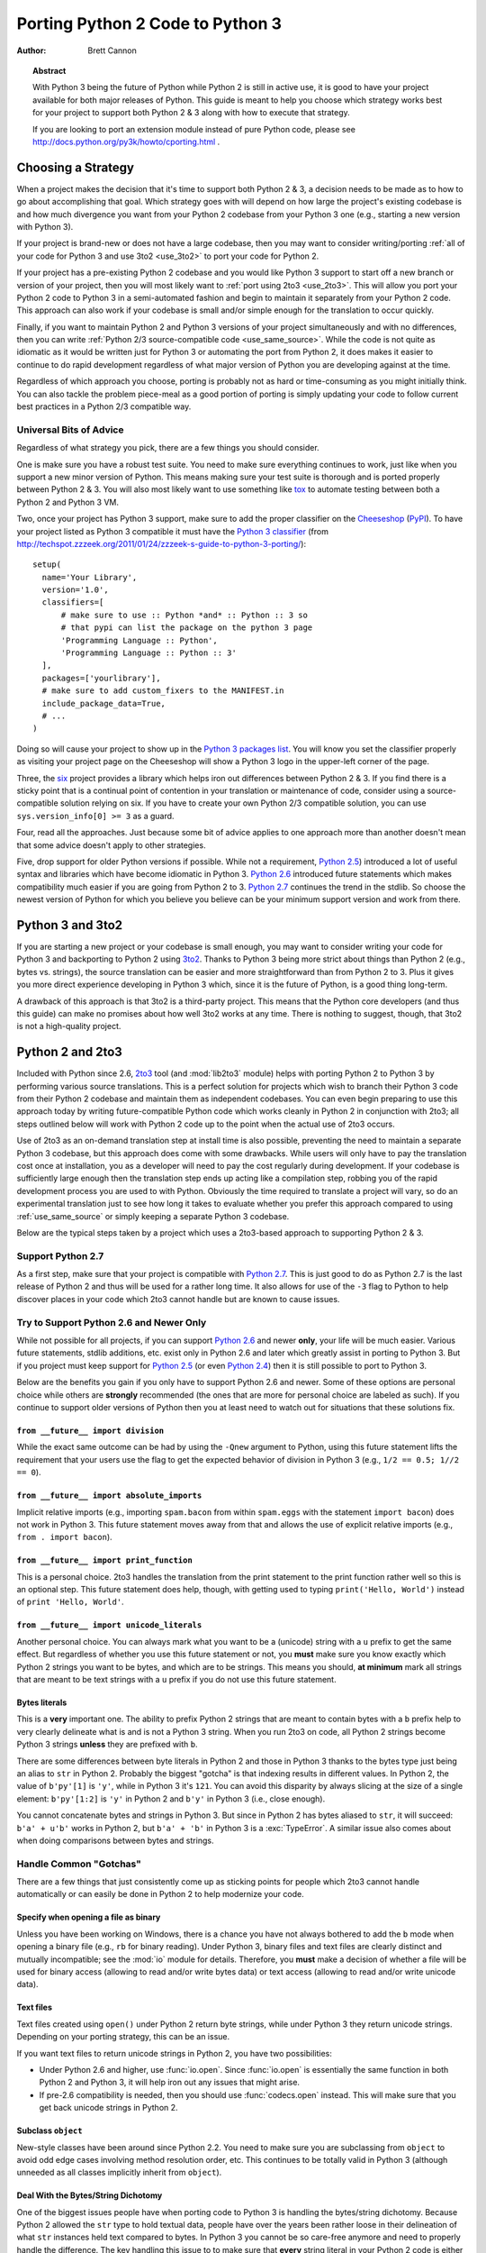 .. _pyporting-howto:

*********************************
Porting Python 2 Code to Python 3
*********************************

:author: Brett Cannon

.. topic:: Abstract

   With Python 3 being the future of Python while Python 2 is still in active
   use, it is good to have your project available for both major releases of
   Python. This guide is meant to help you choose which strategy works best
   for your project to support both Python 2 & 3 along with how to execute
   that strategy.

   If you are looking to port an extension module instead of pure Python code,
   please see http://docs.python.org/py3k/howto/cporting.html .


Choosing a Strategy
===================
When a project makes the decision that it's time to support both Python 2 & 3,
a decision needs to be made as to how to go about accomplishing that goal.
Which strategy goes with will depend on how large the project's existing
codebase is and how much divergence you want from your Python 2 codebase from
your Python 3 one (e.g., starting a new version with Python 3).

If your project is brand-new or does not have a large codebase, then you may
want to consider writing/porting :ref:`all of your code for Python 3
and use 3to2 <use_3to2>` to port your code for Python 2.

If your project has a pre-existing Python 2 codebase and you would like Python
3 support to start off a new branch or version of your project, then you will
most likely want to :ref:`port using 2to3 <use_2to3>`. This will allow you port
your Python 2 code to Python 3 in a semi-automated fashion and begin to
maintain it separately from your Python 2 code. This approach can also work if
your codebase is small and/or simple enough for the translation to occur
quickly.

Finally, if you want to maintain Python 2 and Python 3 versions of your project
simultaneously and with no differences, then you can write :ref:`Python 2/3
source-compatible code <use_same_source>`. While the code is not quite as
idiomatic as it would be written just for Python 3 or automating the port from
Python 2, it does makes it easier to continue to do rapid development
regardless of what major version of Python you are developing against at the
time.

Regardless of which approach you choose, porting is probably not as hard or
time-consuming as you might initially think. You can also tackle the problem
piece-meal as a good portion of porting is simply updating your code to follow
current best practices in a Python 2/3 compatible way.


Universal Bits of Advice
------------------------
Regardless of what strategy you pick, there are a few things you should
consider.

One is make sure you have a robust test suite. You need to make sure everything
continues to work, just like when you support a new minor version of Python.
This means making sure your test suite is thorough and is ported properly
between Python 2 & 3. You will also most likely want to use something like tox_
to automate testing between both a Python 2 and Python 3 VM.

Two, once your project has Python 3 support, make sure to add the proper
classifier on the Cheeseshop_ (PyPI_). To have your project listed as Python 3
compatible it must have the
`Python 3 classifier <http://pypi.python.org/pypi?:action=browse&c=533>`_
(from
http://techspot.zzzeek.org/2011/01/24/zzzeek-s-guide-to-python-3-porting/)::

   setup(
     name='Your Library',
     version='1.0',
     classifiers=[
         # make sure to use :: Python *and* :: Python :: 3 so
         # that pypi can list the package on the python 3 page
         'Programming Language :: Python',
         'Programming Language :: Python :: 3'
     ],
     packages=['yourlibrary'],
     # make sure to add custom_fixers to the MANIFEST.in
     include_package_data=True,
     # ...
   )


Doing so will cause your project to show up in the
`Python 3 packages list
<http://pypi.python.org/pypi?:action=browse&c=533&show=all>`_. You will know
you set the classifier properly as visiting your project page on the Cheeseshop
will show a Python 3 logo in the upper-left corner of the page.

Three, the six_ project provides a library which helps iron out differences
between Python 2 & 3. If you find there is a sticky point that is a continual
point of contention in your translation or maintenance of code, consider using
a source-compatible solution relying on six. If you have to create your own
Python 2/3 compatible solution, you can use ``sys.version_info[0] >= 3`` as a
guard.

Four, read all the approaches. Just because some bit of advice applies to one
approach more than another doesn't mean that some advice doesn't apply to other
strategies.

Five, drop support for older Python versions if possible. While not a
requirement, `Python 2.5`_) introduced a lot of useful syntax and libraries
which have become idiomatic in Python 3. `Python 2.6`_ introduced future
statements which makes compatibility much easier if you are going from Python 2
to 3.
`Python 2.7`_ continues the trend in the stdlib. So choose the newest version
of Python for which you believe you believe can be your minimum support version
and work from there.


.. _tox: http://codespeak.net/tox/
.. _Cheeseshop:
.. _PyPI: http://pypi.python.org/
.. _six: http://packages.python.org/six
.. _Python 2.7: http://www.python.org/2.7.x
.. _Python 2.6: http://www.python.org/2.6.x
.. _Python 2.5: http://www.python.org/2.5.x
.. _Python 2.4: http://www.python.org/2.4.x


.. _use_3to2:

Python 3 and 3to2
=================
If you are starting a new project or your codebase is small enough, you may
want to consider writing your code for Python 3 and backporting to Python 2
using 3to2_. Thanks to Python 3 being more strict about things than Python 2
(e.g., bytes vs. strings), the source translation can be easier and more
straightforward than from Python 2 to 3. Plus it gives you more direct
experience developing in Python 3 which, since it is the future of Python, is a
good thing long-term.

A drawback of this approach is that 3to2 is a third-party project. This means
that the Python core developers (and thus this guide) can make no promises
about how well 3to2 works at any time. There is nothing to suggest, though,
that 3to2 is not a high-quality project.


.. _3to2: https://bitbucket.org/amentajo/lib3to2/overview


.. _use_2to3:

Python 2 and 2to3
=================
Included with Python since 2.6, 2to3_ tool (and :mod:`lib2to3` module) helps
with porting Python 2 to Python 3 by performing various source translations.
This is a perfect solution for projects which wish to branch their Python 3
code from their Python 2 codebase and maintain them as independent codebases.
You can even begin preparing to use this approach today by writing
future-compatible Python code which works cleanly in Python 2 in conjunction
with 2to3; all steps outlined below will work with Python 2 code up to the
point when the actual use of 2to3 occurs.

Use of 2to3 as an on-demand translation step at install time is also possible,
preventing the need to maintain a separate Python 3 codebase, but this approach
does come with some drawbacks. While users will only have to pay the
translation cost once at installation, you as a developer will need to pay the
cost regularly during development. If your codebase is sufficiently large
enough then the translation step ends up acting like a compilation step,
robbing you of the rapid development process you are used to with Python.
Obviously the time required to translate a project will vary, so do an
experimental translation just to see how long it takes to evaluate whether you
prefer this approach compared to using :ref:`use_same_source` or simply keeping
a separate Python 3 codebase.

Below are the typical steps taken by a project which uses a 2to3-based approach
to supporting Python 2 & 3.


Support Python 2.7
------------------
As a first step, make sure that your project is compatible with `Python 2.7`_.
This is just good to do as Python 2.7 is the last release of Python 2 and thus
will be used for a rather long time. It also allows for use of the ``-3`` flag
to Python to help discover places in your code which 2to3 cannot handle but are
known to cause issues.

Try to Support Python 2.6 and Newer Only
----------------------------------------
While not possible for all projects, if you can support `Python 2.6`_ and newer
**only**, your life will be much easier. Various future statements, stdlib
additions, etc. exist only in Python 2.6 and later which greatly assist in
porting to Python 3. But if you project must keep support for `Python 2.5`_ (or
even `Python 2.4`_) then it is still possible to port to Python 3.

Below are the benefits you gain if you only have to support Python 2.6 and
newer. Some of these options are personal choice while others are
**strongly** recommended (the ones that are more for personal choice are
labeled as such).  If you continue to support older versions of Python then you
at least need to watch out for situations that these solutions fix.


``from __future__ import division``
'''''''''''''''''''''''''''''''''''
While the exact same outcome can be had by using the ``-Qnew`` argument to
Python, using this future statement lifts the requirement that your users use
the flag to get the expected behavior of division in Python 3 (e.g., ``1/2 ==
0.5; 1//2 == 0``).


``from __future__ import absolute_imports``
'''''''''''''''''''''''''''''''''''''''''''
Implicit relative imports (e.g., importing ``spam.bacon`` from within
``spam.eggs`` with the statement ``import bacon``) does not work in Python 3.
This future statement moves away from that and allows the use of explicit
relative imports (e.g., ``from . import bacon``).


``from __future__ import print_function``
'''''''''''''''''''''''''''''''''''''''''
This is a personal choice. 2to3 handles the translation from the print
statement to the print function rather well so this is an optional step. This
future statement does help, though, with getting used to typing
``print('Hello, World')`` instead of ``print 'Hello, World'``.


``from __future__ import unicode_literals``
'''''''''''''''''''''''''''''''''''''''''''
Another personal choice. You can always mark what you want to be a (unicode)
string with a ``u`` prefix to get the same effect. But regardless of whether
you use this future statement or not, you **must** make sure you know exactly
which Python 2 strings you want to be bytes, and which are to be strings. This
means you should, **at minimum** mark all strings that are meant to be text
strings with a ``u`` prefix if you do not use this future statement.


Bytes literals
''''''''''''''
This is a **very** important one. The ability to prefix Python 2 strings that
are meant to contain bytes with a ``b`` prefix help to very clearly delineate
what is and is not a Python 3 string. When you run 2to3 on code, all Python 2
strings become Python 3 strings **unless** they are prefixed with ``b``.

There are some differences between byte literals in Python 2 and those in
Python 3 thanks to the bytes type just being an alias to ``str`` in Python 2.
Probably the biggest "gotcha" is that indexing results in different values. In
Python 2, the value of ``b'py'[1]`` is ``'y'``, while in Python 3 it's ``121``.
You can avoid this disparity by always slicing at the size of a single element:
``b'py'[1:2]`` is ``'y'`` in Python 2 and ``b'y'`` in Python 3 (i.e., close
enough).

You cannot concatenate bytes and strings in Python 3. But since in Python
2 has bytes aliased to ``str``, it will succeed: ``b'a' + u'b'`` works in
Python 2, but ``b'a' + 'b'`` in Python 3 is a :exc:`TypeError`. A similar issue
also comes about when doing comparisons between bytes and strings.


Handle Common "Gotchas"
-----------------------
There are a few things that just consistently come up as sticking points for
people which 2to3 cannot handle automatically or can easily be done in Python 2
to help modernize your code.


Specify when opening a file as binary
'''''''''''''''''''''''''''''''''''''

Unless you have been working on Windows, there is a chance you have not always
bothered to add the ``b`` mode when opening a binary file (e.g., ``rb`` for
binary reading).  Under Python 3, binary files and text files are clearly
distinct and mutually incompatible; see the :mod:`io` module for details.
Therefore, you **must** make a decision of whether a file will be used for
binary access (allowing to read and/or write bytes data) or text access
(allowing to read and/or write unicode data).

Text files
''''''''''

Text files created using ``open()`` under Python 2 return byte strings,
while under Python 3 they return unicode strings.  Depending on your porting
strategy, this can be an issue.

If you want text files to return unicode strings in Python 2, you have two
possibilities:

* Under Python 2.6 and higher, use :func:`io.open`.  Since :func:`io.open`
  is essentially the same function in both Python 2 and Python 3, it will
  help iron out any issues that might arise.

* If pre-2.6 compatibility is needed, then you should use :func:`codecs.open`
  instead.  This will make sure that you get back unicode strings in Python 2.

Subclass ``object``
'''''''''''''''''''
New-style classes have been around since Python 2.2. You need to make sure you
are subclassing from ``object`` to avoid odd edge cases involving method
resolution order, etc. This continues to be totally valid in Python 3 (although
unneeded as all classes implicitly inherit from ``object``).


Deal With the Bytes/String Dichotomy
''''''''''''''''''''''''''''''''''''
One of the biggest issues people have when porting code to Python 3 is handling
the bytes/string dichotomy. Because Python 2 allowed the ``str`` type to hold
textual data, people have over the years been rather loose in their delineation
of what ``str`` instances held text compared to bytes. In Python 3 you cannot
be so care-free anymore and need to properly handle the difference. The key
handling this issue to to make sure that **every** string literal in your
Python 2 code is either syntactically of functionally marked as either bytes or
text data. After this is done you then need to make sure your APIs are designed
to either handle a specific type or made to be properly polymorphic.


Mark Up Python 2 String Literals
********************************

First thing you must do is designate every single string literal in Python 2
as either textual or bytes data. If you are only supporting Python 2.6 or
newer, this can be accomplished by marking bytes literals with a ``b`` prefix
and then designating textual data with a ``u`` prefix or using the
``unicode_literals`` future statement.

If your project supports versions of Python pre-dating 2.6, then you should use
the six_ project and its ``b()`` function to denote bytes literals. For text
literals you can either use six's ``u()`` function or use a ``u`` prefix.


Decide what APIs Will Accept
****************************
In Python 2 it was very easy to accidentally create an API that accepted both
bytes and textual data. But in Python 3, thanks to the more strict handling of
disparate types, this loose usage of bytes and text together tends to fail.

Take the dict ``{b'a': 'bytes', u'a': 'text'}`` in Python 2.6. It creates the
dict ``{u'a': 'text'}`` since ``b'a' == u'a'``. But in Python 3 the equivalent
dict creates ``{b'a': 'bytes', 'a': 'text'}``, i.e., no lost data. Similar
issues can crop up when transitioning Python 2 code to Python 3.

This means you need to choose what an API is going to accept and create and
consistently stick to that API in both Python 2 and 3.


Bytes / unicode comparison
**************************

In Python 3, mixing bytes and unicode is forbidden in most situations; it
will raise a :class:`TypeError` where Python 2 would have attempted an implicit
coercion between types.  However, there is one case where it doesn't and
it can be very misleading::

   >>> b"" == ""
   False

This is because comparison for equality is required by the language to always
succeed (and return ``False`` for incompatible types).  However, this also
means that code incorrectly ported to Python 3 can display buggy behaviour
if such comparisons are silently executed.  To detect such situations,
Python 3 has a ``-b`` flag that will display a warning::

   $ python3 -b
   >>> b"" == ""
   __main__:1: BytesWarning: Comparison between bytes and string
   False

To turn the warning into an exception, use the ``-bb`` flag instead::

   $ python3 -bb
   >>> b"" == ""
   Traceback (most recent call last):
     File "<stdin>", line 1, in <module>
   BytesWarning: Comparison between bytes and string


Indexing bytes objects
''''''''''''''''''''''

Another potentially surprising change is the indexing behaviour of bytes
objects in Python 3::

   >>> b"xyz"[0]
   120

Indeed, Python 3 bytes objects (as well as :class:`bytearray` objects)
are sequences of integers.  But code converted from Python 2 will often
assume that indexing a bytestring produces another bytestring, not an
integer.  To reconcile both behaviours, use slicing::

   >>> b"xyz"[0:1]
   b'x'
   >>> n = 1
   >>> b"xyz"[n:n+1]
   b'y'

The only remaining gotcha is that an out-of-bounds slice returns an empty
bytes object instead of raising ``IndexError``:

   >>> b"xyz"[3]
   Traceback (most recent call last):
     File "<stdin>", line 1, in <module>
   IndexError: index out of range
   >>> b"xyz"[3:4]
   b''


``__str__()``/``__unicode__()``
'''''''''''''''''''''''''''''''
In Python 2, objects can specify both a string and unicode representation of
themselves. In Python 3, though, there is only a string representation. This
becomes an issue as people can inadvertantly do things in their ``__str__()``
methods which have unpredictable results (e.g., infinite recursion if you
happen to use the ``unicode(self).encode('utf8')`` idiom as the body of your
``__str__()`` method).

There are two ways to solve this issue. One is to use a custom 2to3 fixer. The
blog post at http://lucumr.pocoo.org/2011/1/22/forwards-compatible-python/
specifies how to do this. That will allow 2to3 to change all instances of ``def
__unicode(self): ...`` to ``def __str__(self): ...``. This does require you
define your ``__str__()`` method in Python 2 before your ``__unicode__()``
method.

The other option is to use a mixin class. This allows you to only define a
``__unicode__()`` method for your class and let the mixin derive
``__str__()`` for you (code from
http://lucumr.pocoo.org/2011/1/22/forwards-compatible-python/)::

   import sys

   class UnicodeMixin(object):

     """Mixin class to handle defining the proper __str__/__unicode__
     methods in Python 2 or 3."""

     if sys.version_info[0] >= 3: # Python 3
         def __str__(self):
             return self.__unicode__()
     else:  # Python 2
         def __str__(self):
             return self.__unicode__().encode('utf8')


   class Spam(UnicodeMixin):

     def __unicode__(self):
         return u'spam-spam-bacon-spam'  # 2to3 will remove the 'u' prefix


Don't Index on Exceptions
'''''''''''''''''''''''''

In Python 2, the following worked::

   >>> exc = Exception(1, 2, 3)
   >>> exc.args[1]
   2
   >>> exc[1]  # Python 2 only!
   2

But in Python 3, indexing directly off of an exception is an error. You need to
make sure to only index on :attr:`BaseException.args` attribute which is a
sequence containing all arguments passed to the :meth:`__init__` method.

Even better is to use documented attributes the exception provides.

Don't use ``__getslice__`` & Friends
''''''''''''''''''''''''''''''''''''

Been deprecated for a while, but Python 3 finally drops support for
``__getslice__()``, etc. Move completely over to :meth:`__getitem__` and
friends.


Stop Using :mod:`doctest`
'''''''''''''''''''''''''
While 2to3 tries to port doctests properly, it's a rather tough thing to do. It
is probably best to simply convert your critical doctests to :mod:`unittest`.


Eliminate ``-3`` Warnings
-------------------------
When you run your application's test suite, run it using the ``-3`` flag passed
to Python. This will cause various warnings to be raised during execution about
things that 2to3 cannot handle automatically (e.g., modules that have been
removed). Try to eliminate those warnings to make your code even more portable
to Python 3.


Run 2to3
--------
Once you have made your Python 2 code future-compatible with Python 3, it's
time to use 2to3_ to actually port your code.


Manually
''''''''
To manually convert source code using 2to3_, you use the ``2to3`` script that
is installed with Python 2.6 and later.::

   2to3 <directory or file to convert>

This will cause 2to3 to write out a diff with all of the fixers applied for the
converted source code. If you would like 2to3 to go ahead and apply the changes
you can pass it the ``-w`` flag::

   2to3 -w <stuff to convert>

There are other flags available to control exactly which fixers are applied,
etc.


During Installation
'''''''''''''''''''
When a user installs your project for Python 3, you can have either
:mod:`distutils` or Distribute_ run 2to3_ on your behalf.
For distutils, use the following idiom::

   try:  # Python 3
     from distutils.command.build_py import build_py_2to3 as build_py
   except ImportError:  # Python 2
     from distutils.command.build_py import build_py

   setup(cmdclass = {'build_py':build_py},
     # ...
   )

   For Distribute::

   setup(use_2to3=True,
     # ...
   )

This will allow you to not have to distribute a separate Python 3 version of
your project. It does require, though, that when you perform development that
you at least build your project and use the built Python 3 source for testing.


Verify & Test
-------------
At this point you should (hopefully) have your project converted in such a way
that it works in Python 3. Verify it by running your unit tests and making sure
nothing has gone awry. If you miss something then figure out how to fix it in
Python 3, backport to your Python 2 code, and run your code through 2to3 again
to verify the fix transforms properly.


.. _2to3: http://docs.python.org/py3k/library/2to3.html
.. _Distribute: http://packages.python.org/distribute/


.. _use_same_source:

Python 2/3 Compatible Source
============================
While it may seem counter-intuitive, you can write Python code which is
source-compatible between Python 2 & 3. It does lead to code that is not
entirely idiomatic Python (e.g., having to extract the currently raised
exception from ``sys.exc_info()[1]``), but it can be run under Python 2
**and** Python 3 without using 2to3_ as a translation step. This allows you to
continue to have a rapid development process regardless of whether you are
developing under Python 2 or Python 3. Whether this approach or using
:ref:`use_2to3` works best for you will be a per-project decision.

To get a complete idea of what issues you will need to deal with, see the
`What's New in Python 3.0`_. Others have reorganized the data in other formats
such as http://docs.pythonsprints.com/python3_porting/py-porting.html .

The following are some steps to take to try to support both Python 2 & 3 from
the same source code.


.. _What's New in Python 3.0: http://docs.python.org/release/3.0/whatsnew/3.0.html


Follow The Steps for Using 2to3_ (sans 2to3)
--------------------------------------------
All of the steps outlined in how to
:ref:`port Python 2 code with 2to3 <use_2to3>` apply
to creating a Python 2/3 codebase. This includes trying only support Python 2.6
or newer (the :mod:`__future__` statements work in Python 3 without issue),
eliminating warnings that are triggered by ``-3``, etc.

Essentially you should cover all of the steps short of running 2to3 itself.


Use six_
--------
The six_ project contains many things to help you write portable Python code.
You should make sure to read its documentation from beginning to end and use
any and all features it provides. That way you will minimize any mistakes you
might make in writing cross-version code.


Capturing the Currently Raised Exception
----------------------------------------
One change between Python 2 and 3 that will require changing how you code is
accessing the currently raised exception.  In Python 2 the syntax to access the
current exception is::

   try:
     raise Exception()
   except Exception, exc:
     # Current exception is 'exc'
     pass

This syntax changed in Python 3 to::

   try:
     raise Exception()
   except Exception as exc:
     # Current exception is 'exc'
     pass

Because of this syntax change you must change to capturing the current
exception to::

   try:
     raise Exception()
   except Exception:
     import sys
     exc = sys.exc_info()[1]
     # Current exception is 'exc'
     pass

You can get more information about the raised exception from
:func:`sys.exc_info` than simply the current exception instance, but you most
likely don't need it.

.. note::
   In Python 3, the traceback is attached to the exception instance
   through the **__traceback__** attribute.  If the instance is saved in
   a local variable that persists outside of the ``except`` block, the
   traceback will create a reference cycle with the current frame and its
   dictionary of local variables.  This will delay reclaiming dead
   resources until the next cyclic :term:`garbage collection` pass.

   In Python 2, this problem only occurs if you save the traceback itself
   (e.g. the third element of the tuple returned by :func:`sys.exc_info`)
   in a variable.

Other Resources
===============
The authors of the following blogs posts and wiki pages deserve special thanks
for making public their tips for porting Python 2 code to Python 3 (and thus
helping provide information for this document):

* http://docs.pythonsprints.com/python3_porting/py-porting.html
* http://techspot.zzzeek.org/2011/01/24/zzzeek-s-guide-to-python-3-porting/
* http://dabeaz.blogspot.com/2011/01/porting-py65-and-my-superboard-to.html
* http://lucumr.pocoo.org/2011/1/22/forwards-compatible-python/
* http://lucumr.pocoo.org/2010/2/11/porting-to-python-3-a-guide/
* http://wiki.python.org/moin/PortingPythonToPy3k

If you feel there is something missing from this document that should be added,
please email the python-porting_ mailing list.

.. _python-porting: http://mail.python.org/mailman/listinfo/python-porting
